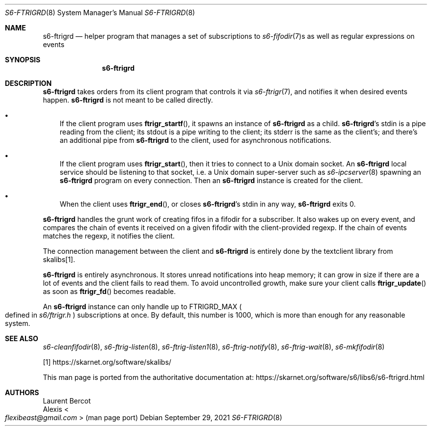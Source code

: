 .Dd September 29, 2021
.Dt S6-FTRIGRD 8
.Os
.Sh NAME
.Nm s6-ftrigrd
.Nd helper program that manages a set of subscriptions to
.Xr s6-fifodir 7 Ns s
as well as regular expressions on events
.Sh SYNOPSIS
.Nm
.Sh DESCRIPTION
.Nm
takes orders from its client program that controls it via
.Xr s6-ftrigr 7 ,
and notifies it when desired events happen.
.Nm
is not meant to be called directly.
.Bl -bullet -width x
.It
If the client program uses
.Fn ftrigr_startf ,
it spawns an instance of
.Nm
as a child.
.Nm s6-ftrigrd Ap
s stdin is a pipe reading from the client; its stdout is a pipe
writing to the client; its stderr is the same as the client's; and
there's an additional pipe from
.Nm
to the client, used for asynchronous notifications.
.It
If the client program uses
.Fn ftrigr_start ,
then it tries to connect to a Unix domain socket.
An
.Nm
local service should be listening to that socket, i.e. a Unix domain
super-server such as
.Xr s6-ipcserver 8
spawning an
.Nm
program on every connection.
Then an
.Nm
instance is created for the client.
.It
When the client uses
.Fn ftrigr_end , or closes
.Nm s6-ftrigrd Ap
s stdin in any way,
.Nm
exits 0.
.El
.Pp
.Nm
handles the grunt work of creating fifos in a fifodir for a
subscriber.
It also wakes up on every event, and compares the chain of events it
received on a given fifodir with the client-provided regexp.
If the chain of events matches the regexp, it notifies the client.
.Pp
The connection management between the client and
.Nm
is entirely done by the textclient library from skalibs[1].
.Pp
.Nm
is entirely asynchronous.
It stores unread notifications into heap memory; it can grow in size
if there are a lot of events and the client fails to read them.
To avoid uncontrolled growth, make sure your client calls
.Fn ftrigr_update
as soon as
.Fn ftrigr_fd
becomes readable.
.Pp
An
.Nm
instance can only handle up to
.Dv FTRIGRD_MAX
.Po
defined in
.Pa s6/ftrigr.h
.Pc
subscriptions at once.
By default, this number is 1000, which is more than enough for any
reasonable system.
.Sh SEE ALSO
.Xr s6-cleanfifodir 8 ,
.Xr s6-ftrig-listen 8 ,
.Xr s6-ftrig-listen1 8 ,
.Xr s6-ftrig-notify 8 ,
.Xr s6-ftrig-wait 8 ,
.Xr s6-mkfifodir 8
.Pp
[1]
.Lk https://skarnet.org/software/skalibs/
.Pp
This man page is ported from the authoritative documentation at:
.Lk https://skarnet.org/software/s6/libs6/s6-ftrigrd.html
.Sh AUTHORS
.An Laurent Bercot
.An Alexis Ao Mt flexibeast@gmail.com Ac (man page port)
